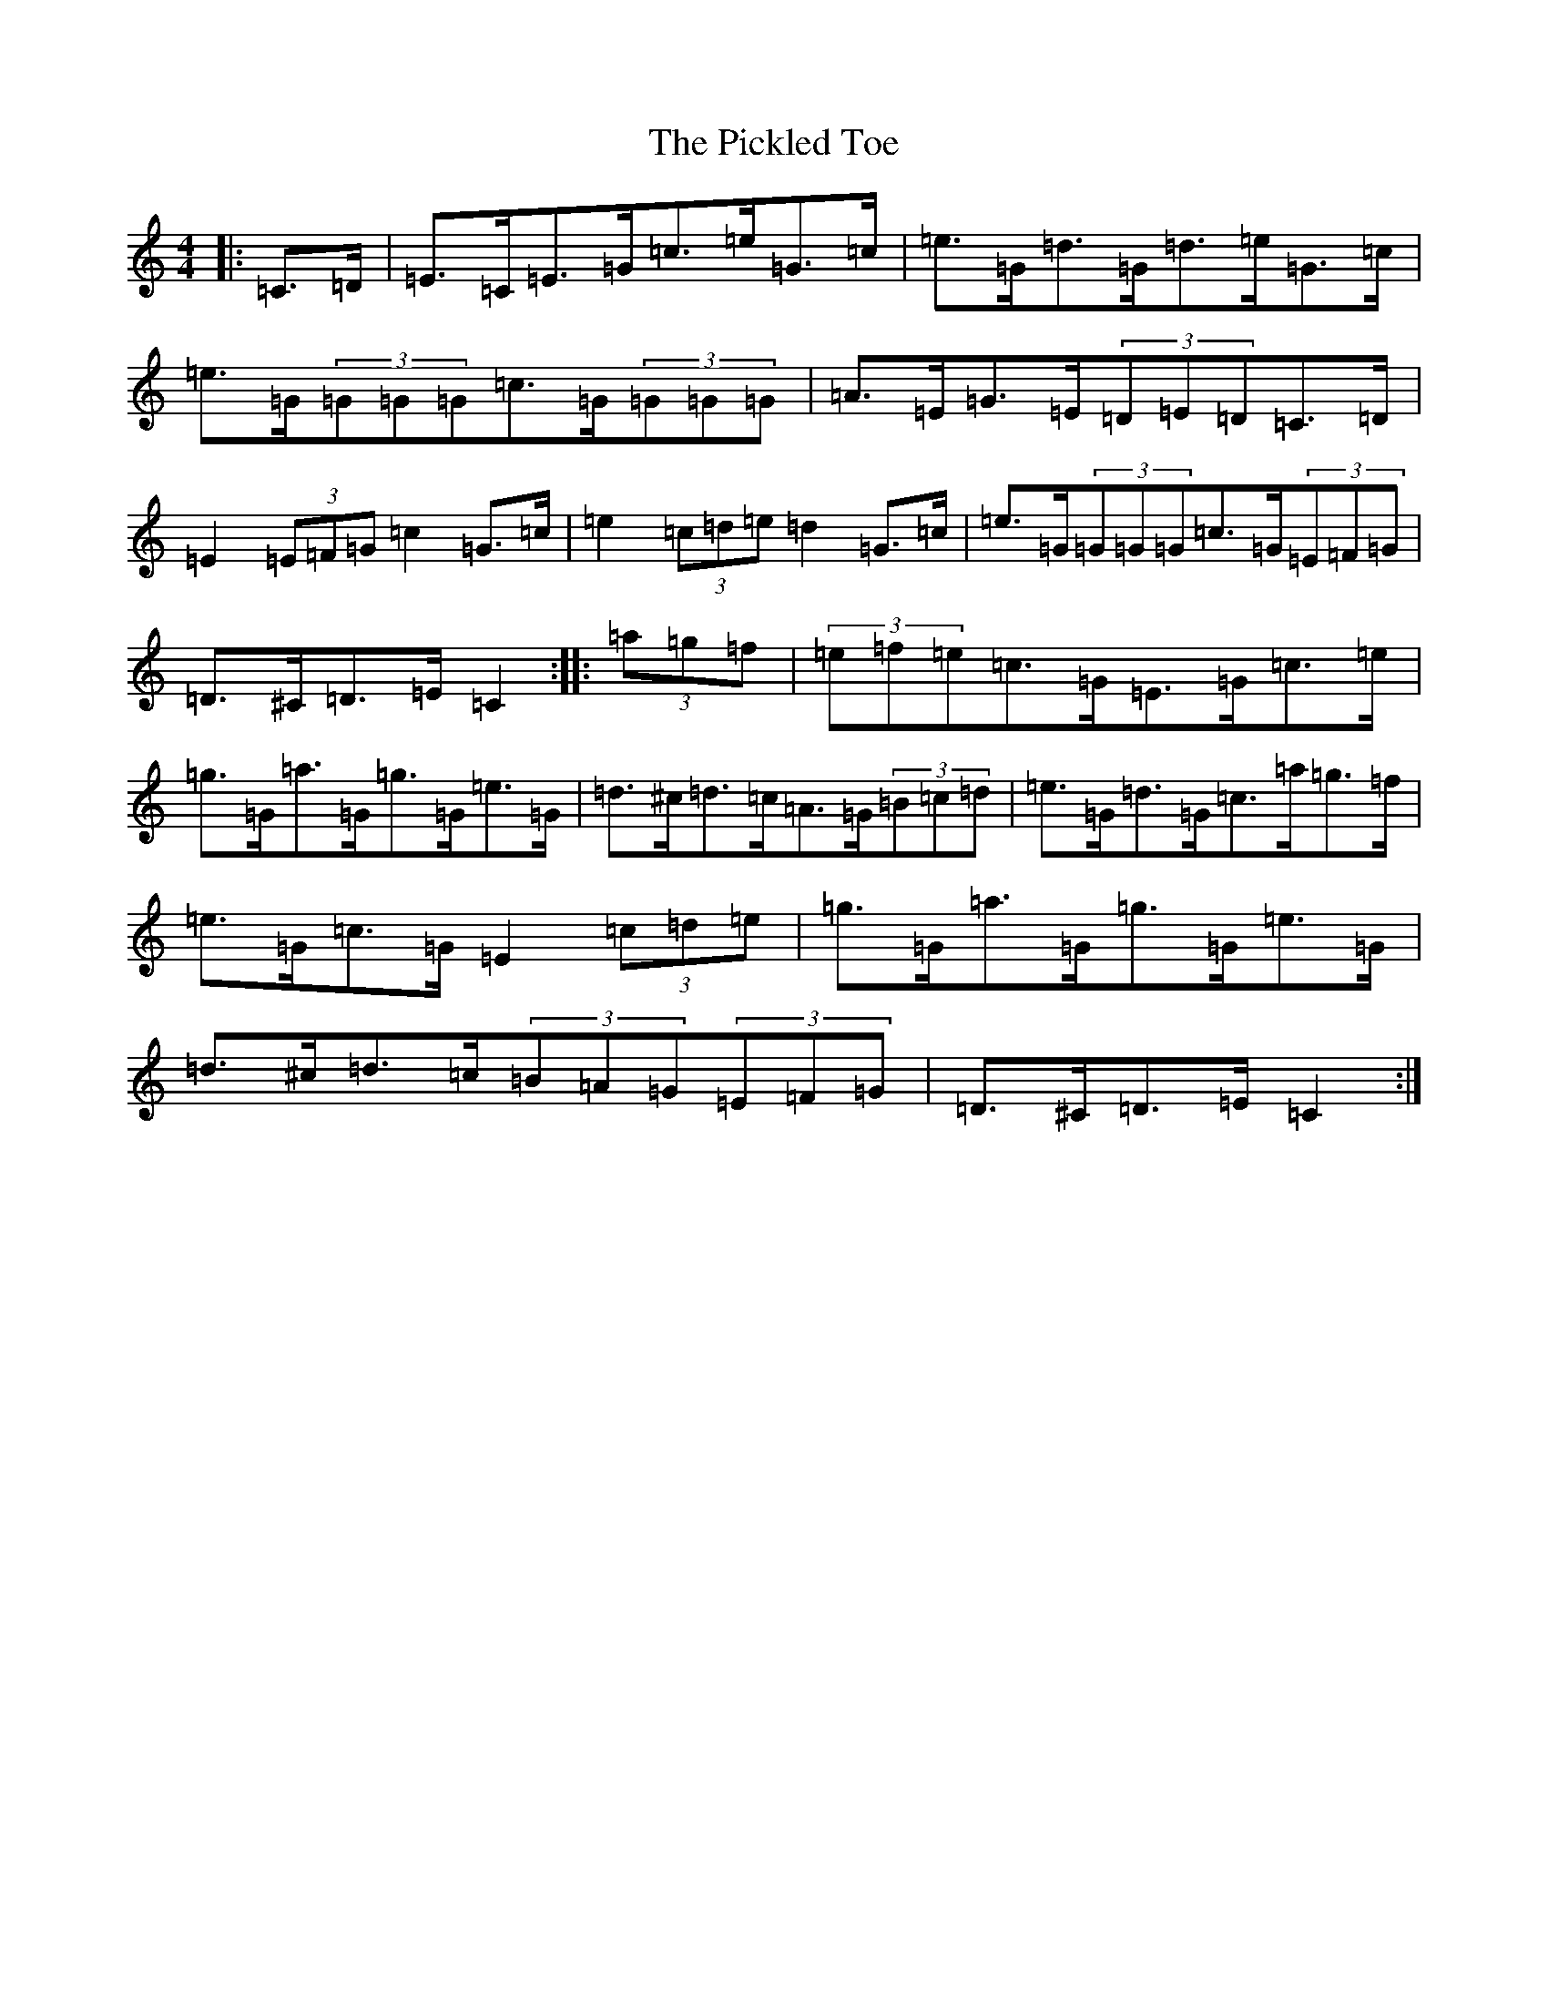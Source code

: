 X: 17016
T: Pickled Toe, The
S: https://thesession.org/tunes/12910#setting22103
R: hornpipe
M:4/4
L:1/8
K: C Major
|:=C>=D|=E>=C=E>=G=c>=e=G>=c|=e>=G=d>=G=d>=e=G>=c|=e>=G(3=G=G=G=c>=G(3=G=G=G|=A>=E=G>=E(3=D=E=D=C>=D|=E2(3=E=F=G=c2=G>=c|=e2(3=c=d=e=d2=G>=c|=e>=G(3=G=G=G=c>=G(3=E=F=G|=D>^C=D>=E=C2:||:(3=a=g=f|(3=e=f=e=c>=G=E>=G=c>=e|=g>=G=a>=G=g>=G=e>=G|=d>^c=d>=c=A>=G(3=B=c=d|=e>=G=d>=G=c>=a=g>=f|=e>=G=c>=G=E2(3=c=d=e|=g>=G=a>=G=g>=G=e>=G|=d>^c=d>=c(3=B=A=G(3=E=F=G|=D>^C=D>=E=C2:|